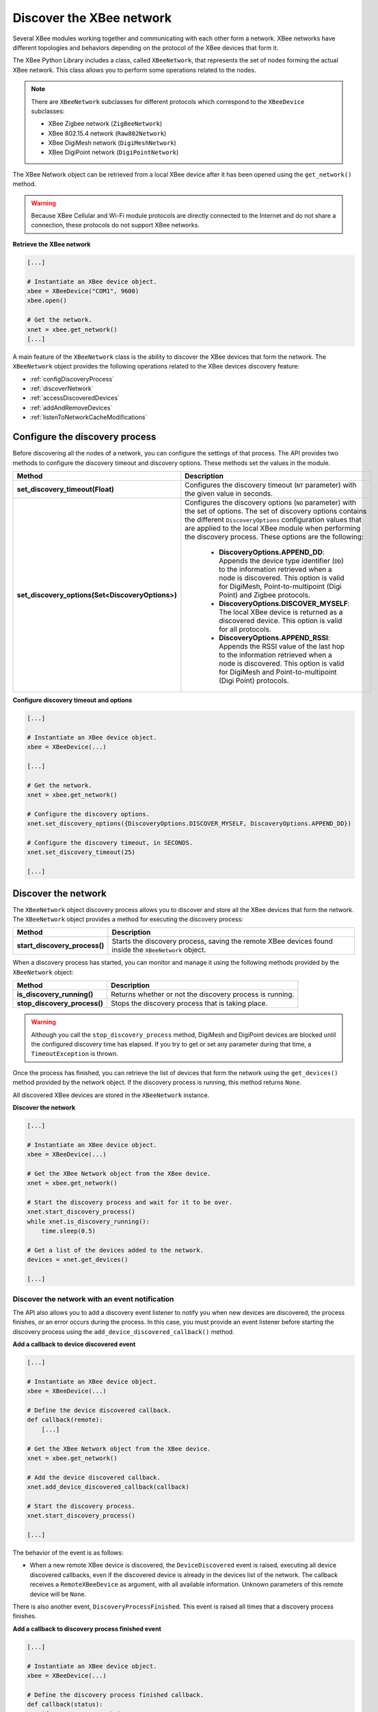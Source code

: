Discover the XBee network
=========================

Several XBee modules working together and communicating with each other form a
network. XBee networks have different topologies and behaviors depending on the
protocol of the XBee devices that form it.

The XBee Python Library includes a class, called ``XBeeNetwork``, that represents
the set of nodes forming the actual XBee network. This class allows you to
perform some operations related to the nodes.

.. note::
  There are ``XBeeNetwork`` subclasses for different protocols which correspond
  to the ``XBeeDevice`` subclasses:

  * XBee Zigbee network (``ZigBeeNetwork``)
  * XBee 802.15.4 network (``Raw802Network``)
  * XBee DigiMesh network (``DigiMeshNetwork``)
  * XBee DigiPoint network (``DigiPointNetwork``)

The XBee Network object can be retrieved from a local XBee device after it has
been opened using the ``get_network()`` method.

.. warning::
  Because XBee Cellular and Wi-Fi module protocols are directly connected to the
  Internet and do not share a connection, these protocols do not support XBee
  networks.

**Retrieve the XBee network**

.. code:: python

  [...]

  # Instantiate an XBee device object.
  xbee = XBeeDevice("COM1", 9600)
  xbee.open()

  # Get the network.
  xnet = xbee.get_network()
  [...]

A main feature of the ``XBeeNetwork`` class is the ability to
discover the XBee devices that form the network. The ``XBeeNetwork`` object
provides the following operations related to the XBee devices discovery feature:

* :ref:`configDiscoveryProcess`
* :ref:`discoverNetwork`
* :ref:`accessDiscoveredDevices`
* :ref:`addAndRemoveDevices`
* :ref:`listenToNetworkCacheModifications`

.. _configDiscoveryProcess:

Configure the discovery process
-------------------------------

Before discovering all the nodes of a network, you can configure the
settings of that process. The API provides two methods to configure the
discovery timeout and discovery options. These methods set the values
in the module.

+--------------------------------------------------+----------------------------------------------------------------------------------------------------------------------------------------------------------------------------------------------------------------------------------------------------------------------------------------------+
| Method                                           | Description                                                                                                                                                                                                                                                                                  |
+==================================================+==============================================================================================================================================================================================================================================================================================+
| **set_discovery_timeout(Float)**                 | Configures the discovery timeout (``NT`` parameter) with the given value in seconds.                                                                                                                                                                                                         |
+--------------------------------------------------+----------------------------------------------------------------------------------------------------------------------------------------------------------------------------------------------------------------------------------------------------------------------------------------------+
| **set_discovery_options(Set<DiscoveryOptions>)** | Configures the discovery options (``NO`` parameter) with the set of options. The set of discovery options contains the different ``DiscoveryOptions`` configuration values that are applied to the local XBee module when performing the discovery process. These options are the following: |
|                                                  |                                                                                                                                                                                                                                                                                              |
|                                                  |   * **DiscoveryOptions.APPEND_DD**: Appends the device type identifier (``DD``) to the information retrieved when a node is discovered. This option is valid for DigiMesh, Point-to-multipoint (Digi Point) and Zigbee protocols.                                                            |
|                                                  |   * **DiscoveryOptions.DISCOVER_MYSELF**: The local XBee device is returned as a discovered device. This option is valid for all protocols.                                                                                                                                                  |
|                                                  |   * **DiscoveryOptions.APPEND_RSSI**: Appends the RSSI value of the last hop to the information retrieved when a node is discovered. This option is valid for DigiMesh and Point-to-multipoint (Digi Point) protocols.                                                                       |
+--------------------------------------------------+----------------------------------------------------------------------------------------------------------------------------------------------------------------------------------------------------------------------------------------------------------------------------------------------+

**Configure discovery timeout and options**

.. code:: python

  [...]

  # Instantiate an XBee device object.
  xbee = XBeeDevice(...)

  [...]

  # Get the network.
  xnet = xbee.get_network()

  # Configure the discovery options.
  xnet.set_discovery_options({DiscoveryOptions.DISCOVER_MYSELF, DiscoveryOptions.APPEND_DD})

  # Configure the discovery timeout, in SECONDS.
  xnet.set_discovery_timeout(25)

  [...]


.. _discoverNetwork:

Discover the network
--------------------

The ``XBeeNetwork`` object discovery process allows you to discover and store
all the XBee devices that form the network. The ``XBeeNetwork`` object provides a
method for executing the discovery process:

+-------------------------------+-------------------------------------------------------------------------------------------------------+
| Method                        | Description                                                                                           |
+===============================+=======================================================================================================+
| **start_discovery_process()** | Starts the discovery process, saving the remote XBee devices found inside the ``XBeeNetwork`` object. |
+-------------------------------+-------------------------------------------------------------------------------------------------------+

When a discovery process has started, you can monitor and manage it using the
following methods provided by the ``XBeeNetwork`` object:

+------------------------------+----------------------------------------------------------+
| Method                       | Description                                              |
+==============================+==========================================================+
| **is_discovery_running()**   | Returns whether or not the discovery process is running. |
+------------------------------+----------------------------------------------------------+
| **stop_discovery_process()** | Stops the discovery process that is taking place.        |
+------------------------------+----------------------------------------------------------+

.. warning::
  Although you call the ``stop_discovery_process`` method, DigiMesh and
  DigiPoint devices are blocked until the configured discovery time has elapsed.
  If you try to get or set any parameter during that time, a
  ``TimeoutException`` is thrown.

Once the process has finished, you can retrieve the list of devices that form
the network using the ``get_devices()`` method provided by the network object.
If the discovery process is running, this method returns ``None``.

All discovered XBee devices are stored in the ``XBeeNetwork`` instance.

**Discover the network**

.. code:: python

  [...]

  # Instantiate an XBee device object.
  xbee = XBeeDevice(...)

  # Get the XBee Network object from the XBee device.
  xnet = xbee.get_network()

  # Start the discovery process and wait for it to be over.
  xnet.start_discovery_process()
  while xnet.is_discovery_running():
      time.sleep(0.5)

  # Get a list of the devices added to the network.
  devices = xnet.get_devices()

  [...]


Discover the network with an event notification
```````````````````````````````````````````````

The API also allows you to add a discovery event listener to notify you when new
devices are discovered, the process finishes, or an error occurs during the
process. In this case, you must provide an event listener before
starting the discovery process using the ``add_device_discovered_callback()``
method.

**Add a callback to device discovered event**

.. code:: python

  [...]

  # Instantiate an XBee device object.
  xbee = XBeeDevice(...)

  # Define the device discovered callback.
  def callback(remote):
      [...]

  # Get the XBee Network object from the XBee device.
  xnet = xbee.get_network()

  # Add the device discovered callback.
  xnet.add_device_discovered_callback(callback)

  # Start the discovery process.
  xnet.start_discovery_process()

  [...]

The behavior of the event is as follows:

* When a new remote XBee device is discovered, the ``DeviceDiscovered`` event
  is raised, executing all device discovered callbacks, even if the discovered
  device is already in the devices list of the network. The callback 
  receives a ``RemoteXBeeDevice`` as argument, with all available information.
  Unknown parameters of this remote device will be ``None``.

There is also another event, ``DiscoveryProcessFinished``. This event is raised
all times that a discovery process finishes.

**Add a callback to discovery process finished event**

.. code:: python

  [...]

  # Instantiate an XBee device object.
  xbee = XBeeDevice(...)

  # Define the discovery process finished callback.
  def callback(status):
      if status == NetworkDiscoveryStatus.ERROR_READ_TIMEOUT:
          [...]

  # Add the discovery process finished callback.
  xnet.add_discovery_process_finished_callback(callback)

  [...]

The behavior of the event is as follows:

* When a discovery process has finished for any reason (either successfully or
  with an error), this event is raised, and all callbacks associated with it
  are executed. This method receives a ``NetworkDiscoveryStatus`` object as
  parameter. This status represents the result of the network discovery process.

+------------------------------------------------------------------------------------------------------------------------------------------------------------------+
| Example: Device discovery                                                                                                                                        |
+==================================================================================================================================================================+
| The XBee Python Library includes a sample application that displays how to perform a device discovery using a callback. It can be located in the following path: |
|                                                                                                                                                                  |
| **examples/network/DiscoverDevicesSample/DiscoverDevicesSample.py**                                                                                              |
+------------------------------------------------------------------------------------------------------------------------------------------------------------------+


Discover specific devices
`````````````````````````

The ``XBeeNetwork`` object also provides methods to discover specific devices 
within a network. This is useful, for example, if you only need
to work with a particular remote device.

+--------------------------------+----------------------------------------------------------------------------------------------------------------------------------------------------------------------------------------------------------------------------------------------------------+
| Method                         | Description                                                                                                                                                                                                                                              |
+================================+==========================================================================================================================================================================================================================================================+
| **discover_device(String)**    | Specify the node identifier of the XBee device to be found. Returns the remote XBee device whose node identifier equals the one provided or ``None`` if the device was not found. In the case of finding more than one device, it returns the first one. |
+--------------------------------+----------------------------------------------------------------------------------------------------------------------------------------------------------------------------------------------------------------------------------------------------------+
| **discover_devices([String])** | Specify the node identifiers of the XBee devices to be found. Returns a list with the remote XBee devices whose node identifiers equal those provided.                                                                                                   |
+--------------------------------+----------------------------------------------------------------------------------------------------------------------------------------------------------------------------------------------------------------------------------------------------------+

.. Note::
  These methods are blocking, so the application will block until the
  devices are found or the configured timeout expires.

**Discover specific devices**

.. code:: python

  [...]

  # Instantiate an XBee device object.
  xbee = XBeeDevice(...)

  [...]

  # Get the XBee Network object from the XBee device.
  xnet = xbee.get_network()

  # Discover the remote device whose node ID is ‘SOME NODE ID’.
  remote = xnet.discover_device("SOME NODE ID")

  # Discover the remote devices whose node IDs are ‘ID 2’ and ‘ID 3’.
  remote_list = xnet.discover_devices(["ID 2", "ID 3"])

  [...]

.. _accessDiscoveredDevices:

Access the discovered devices
-----------------------------

Once a discovery process has finished, the discovered nodes are saved inside
the ``XBeeNetwork`` object. This means that you can get a list of discovered
devices at any time. Using the ``get_devices()`` method you can obtain all the
devices in this list, as well as work with the list object as you would with
other lists.

This is the list of methods provided by the ``XBeeNetwork`` object that allow
you to retrieve already discovered devices:

+----------------------------------------+--------------------------------------------------------------------------------------------------------------------------------------------------------------+
| Method                                 | Description                                                                                                                                                  |
+========================================+==============================================================================================================================================================+
| **get_devices(String)**                | Returns a copy of the list of remote XBee devices. If some device is added to the network before calling this method, the list returned will not be updated. |
+----------------------------------------+--------------------------------------------------------------------------------------------------------------------------------------------------------------+
| **get_device_by_64(XBee64BitAddress)** | Returns the remote device already contained in the network whose 64-bit address matches the given one or ``None`` if the device is not in the network.       |
+----------------------------------------+--------------------------------------------------------------------------------------------------------------------------------------------------------------+
| **get_device_by_16(XBee16BitAddress)** | Returns the remote device already contained in the network whose 16-bit address matches the given one or ``None`` if the device is not in the network.       |
+----------------------------------------+--------------------------------------------------------------------------------------------------------------------------------------------------------------+
| **get_device_by_node_id(String)**      | Returns the remote device already contained in the network whose node identifier matches the given one or ``None`` if the device is not in the network.      |
+----------------------------------------+--------------------------------------------------------------------------------------------------------------------------------------------------------------+

**Access discovered devices**

.. code:: python

  [...]

  # Instantiate an XBee device object.
  xbee = XBeeDevice(...)

  # Get the XBee Network object from the XBee device.
  xnet = xbee.get_network()

  [...]

  x64addr = XBee64BitAddress(...)
  node_id = "SOME_XBEE"

  # Discover a device based on a 64-bit address.
  spec_device = xnet.get_device_by_64(x64addr)
  if spec_device is None:
      print("Device with 64-bit addr: %s not found" % str(x64addr))

  # Discover a device based on a Node ID.
  spec_device = xnet.get_device_by_node_id(node_id)
  if spec_device is not None:
      print("Device with node id: %s not found" % node_id)

  [...]

.. _addAndRemoveDevices:

Add and remove devices manually
-------------------------------

This section provides information on methods for adding, removing, and clearing
the list of remote XBee devices.


Manually add devices to the XBee network
````````````````````````````````````````

There are several methods for adding remote XBee devices to an XBee network, in
addition to the discovery methods provided by the ``XBeeNetwork`` object.

+-------------------------------------+-------------------------------------------------------------------------------------------------------------------------------------------------------------------------------------------------------------------------------------------------------------+
| Method                              | Description                                                                                                                                                                                                                                                 |
+=====================================+=============================================================================================================================================================================================================================================================+
| **add_remote(RemoteXBeeDevice)**    | Specifies the remote XBee device to be added to the list of remote devices of the ``XBeeNetwork`` object.                                                                                                                                                   |
|                                     |                                                                                                                                                                                                                                                             |
|                                     | **Notice** that this operation does not join the remote XBee device to the network; it just tells the network that it contains that device. However, the device has only been added to the device list, and may not be physically in the same network.      |
|                                     |                                                                                                                                                                                                                                                             |
|                                     | **Note** that if the given device already exists in the network, it won't be added, but the device in the current network will be updated with the not None parameters of the given device.                                                                 |
|                                     |                                                                                                                                                                                                                                                             |
|                                     | This method returns the given device with the parameters updated. If the device was not in the list yet, this method returns it without changes.                                                                                                            |
+-------------------------------------+-------------------------------------------------------------------------------------------------------------------------------------------------------------------------------------------------------------------------------------------------------------+
| **add_remotes([RemoteXBeeDevice])** | Specifies the remote XBee devices to be added to the list of remote devices of the ``XBeeNetwork`` object.                                                                                                                                                  |
|                                     |                                                                                                                                                                                                                                                             |
|                                     | **Notice** that this operation does not join the remote XBee devices to the network; it just tells the network that it contains those devices. However, the devices have only been added to the device list, and may not be physically in the same network. |
+-------------------------------------+-------------------------------------------------------------------------------------------------------------------------------------------------------------------------------------------------------------------------------------------------------------+

**Add a remote device manually to the network**

.. code:: python

  [...]

  # Instantiate an XBee device object.
  xbee = XBeeDevice(...)

  [...]

  # Get the XBee Network object from the XBee device.
  xnet = xbee.get_network()

  # Get the remote XBee device.
  remote = xnet.get_remote(...)

  # Add the remote device to the network.
  xnet.add_remote(remote)

  [...]


Remove an existing device from the XBee network
```````````````````````````````````````````````

It is also possible to remove a remote XBee device from the list of remote XBee
devices of the ``XBeeNetwork`` object by calling the following method.

+-------------------------------------+-----------------------------------------------------------------------------------------------------------------------------------------------------------------------------------------------------------------------------------------------------------------------+
| Method                              | Description                                                                                                                                                                                                                                                           |
+=====================================+=======================================================================================================================================================================================================================================================================+
| **remove_device(RemoteXBeeDevice)** | Specifies the remote XBee device to be removed from the list of remote devices of the XBeeNetwork object. If the device was not contained in the list, the method will raise a ``ValueError``.                                                                        |
|                                     |                                                                                                                                                                                                                                                                       |
|                                     | **Notice** that this operation does not remove the remote XBee device from the actual XBee network; it just tells the network object that it will no longer contain that device. However, next time you perform a discovery, it could be added again automatically.   |
+-------------------------------------+-----------------------------------------------------------------------------------------------------------------------------------------------------------------------------------------------------------------------------------------------------------------------+

**Remove a remote device from the network**

.. code:: python

  [...]

  # Instantiate an XBee device object.
  xbee = XBeeDevice(...)

  [...]

  # Get the XBee Network object from the XBee device.
  xnet = xbee.get_network()

  # Get the remote XBee device and add it to the network.
  remote = xnet.get_remote(...)
  xnet.add_remote(remote)

  # Remove the remote device from the network.
  xnet.remove_device(remote)

  [...]


Clear the list of remote XBee devices from the XBee network
```````````````````````````````````````````````````````````

The ``XBeeNetwork`` object also includes a method to clear the list of remote
devices. This can be useful when you want to perform a clean discovery,
cleaning the list before calling the discovery method.

+-------------+-----------------------------------------------------------------------------------------------------------------------------------------------------------------------------------------------------------------------------------------------------------+
| Method      | Description                                                                                                                                                                                                                                               |
+=============+===========================================================================================================================================================================================================================================================+
| **clear()** | Removes all the devices from the list of remote devices of the network.                                                                                                                                                                                   |
|             |                                                                                                                                                                                                                                                           |
|             | **Notice** that this does not imply removing the XBee devices from the actual XBee network; it just tells the object that the list should be empty now. Next time you perform a discovery, the list could be filled with the remote XBee devices found.   |
+-------------+-----------------------------------------------------------------------------------------------------------------------------------------------------------------------------------------------------------------------------------------------------------+

**Clear the list of remote devices**

.. code:: python

  [...]

  # Instantiate an XBee device object.
  xbee = XBeeDevice(...)

  [...]

  # Get the XBee Network object from the XBee device.
  xnet = xbee.get_network()

  # Discover devices in the network and add them to the list of devices.
  [...]

  # Clear the list of devices.
  xnet.clear()

  [...]

.. _listenToNetworkCacheModifications:

Listen to network modification events
-------------------------------------

When a discovery process finds new nodes that were not in the XBee network
cache (``XBeeNetwork`` or a subclass), they are stored generating a modification
in the XBee network object. A manual removal or addition of an XBee to the
network also causes a modification.

The XBee library notifies about these network cache modification events to
registered callbacks. These events inform about network modifications:

* Addition of new nodes
* Removal of existing nodes
* Update of nodes
* Network clear

To receive any of these modification events you must provide a callback using
the ``add_network_modified_callback()`` method.
This callback must follow the format:

.. code:: python

  def my_callback(event_type, reason, node):
    """
    Callback to notify about a new network modification event.

    Args:
      event_type (:class:`.NetworkEventType`): The type of modification.
      reason (:class:`.NetworkEventReason`): The cause of the modification.
      node (:class:`.AbstractXBeeDevice`): The node involved in the
        modification (``None`` for ``NetworkEventType.CLEAR`` events)
    """
    [...]

When a modification in the network cache occurs, all network modification
callbacks are executed. Each callback receives the following arguments:

* The type of network modification as a ``NetworkEventType``
  (addition, removal, update or clear)
* The modification cause as a ``NetworkEventReason`` (discovered, received
  message, manual)
* The XBee node, local or remote, (``AbstractXBeeDevice``) involved in the
  modification (``None`` for a clear event type)

**Register a network modifications callback**

.. code:: python

  [...]

  # Define the network modified callback.
  def cb_network_modified(event_type, reason, node):
    print("  >>>> Network event:")
    print("         Type: %s (%d)" % (event_type.description, event_type.code))
    print("         Reason: %s (%d)" % (reason.description, reason.code))

    if not node:
      return

    print("         Node:")
    print("            %s" % node)

  xnet = xbee.get_network()

  # Add the network modified callback.
  xnet.add_network_modified_callback(cb_network_modified)

  [...]


Network events
``````````````

The ``NetworkEventType`` class enumerates the possible network cache
modification types:

* Addition (``NetworkEventType.ADD``): A new XBee has just been added to the
  network cache.
* Deletion (``NetworkEventType.DEL``): An XBee in the network cache has just
  been removed.
* Update (``NetworkEventType.UPDATE``): An existing XBee in the network cache
  has just been updated. This means any of its parameters (node id, 16-bit
  address, role, ...) changed.
* Clear (``NetworkEventType.CLEAR``): The network cached has just been cleared.

As well, ``NetworkEventReason`` enumerates the network modification causes:

* ``NetworkEventReason.DISCOVERED``: The device was added/removed/updated during
  a discovery process.
* ``NetworkEventReason.RECEIVED_MSG``: The device was added after receiving a
  message from it.
* ``NetworkEventReason.MANUAL``: The device was manually added/removed.

For example, if, during a discovery process, a new device is found and:

* it is not in the network cache yet, the addition triggers a new event with:

  * type: ``NetworkEventType.ADD``
  * cause: ``NetworkEventReason.DISCOVERED``

* it is already in the network cache but its node identifier is updated, a new
  event is raised with:

  * type: ``NetworkEventType.UPDATE``
  * cause: ``NetworkEventReason.DISCOVERED``

* it is already in the network and nothing has changed, no event is triggered.

+------------------------------------------------------------------------------------------------------------------------------------------------------------------+
| Example: Network modifications                                                                                                                                   |
+==================================================================================================================================================================+
| The XBee Python Library includes a sample application that displays how to receive network modification events. It can be located in the following path:         |
|                                                                                                                                                                  |
| **examples/network/NetworkModificationsSample/NetworkModificationsSample.py**                                                                                    |
+------------------------------------------------------------------------------------------------------------------------------------------------------------------+
